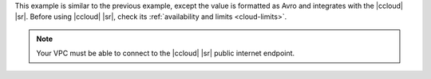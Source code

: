 This example is similar to the previous example, except the value is formatted
as Avro and integrates with the |ccloud| |sr|. Before using |ccloud| |sr|, check
its :ref:`availability and limits <cloud-limits>`.

.. note::

   Your VPC must be able to connect to the |ccloud| |sr| public internet
   endpoint.